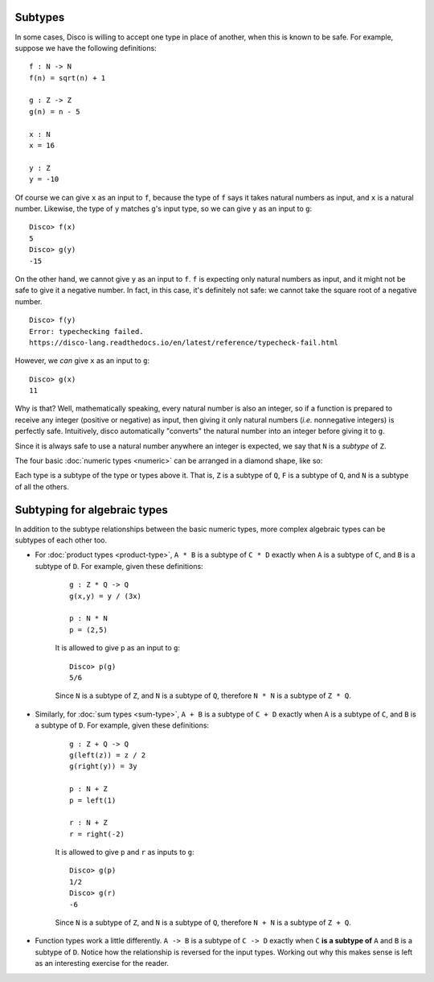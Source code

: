 Subtypes
========

In some cases, Disco is willing to accept one type in place of
another, when this is known to be safe.  For example, suppose we have
the following definitions:

::

   f : N -> N
   f(n) = sqrt(n) + 1

   g : Z -> Z
   g(n) = n - 5

   x : N
   x = 16

   y : Z
   y = -10

Of course we can give ``x`` as an input to ``f``, because the type of ``f`` says
it takes natural numbers as input, and ``x`` is a natural number.
Likewise, the type of ``y`` matches ``g``'s input type, so we can give
``y`` as an input to ``g``:

::

   Disco> f(x)
   5
   Disco> g(y)
   -15

On the other hand, we cannot give ``y`` as an input to ``f``.  ``f``
is expecting only natural numbers as input, and it might not be safe
to give it a negative number.  In fact, in this case, it's definitely
not safe: we cannot take the square root of a negative number.

::

   Disco> f(y)
   Error: typechecking failed.
   https://disco-lang.readthedocs.io/en/latest/reference/typecheck-fail.html

However, we *can* give ``x`` as an input to ``g``:

::

   Disco> g(x)
   11

Why is that?  Well, mathematically speaking, every natural number is
also an integer, so if a function is prepared to receive any integer
(positive or negative) as input, then giving it only natural numbers
(*i.e.* nonnegative integers) is perfectly safe.  Intuitively, disco
automatically "converts" the natural number into an integer before
giving it to ``g``.

Since it is always safe to use a natural number anywhere an integer is
expected, we say that ``N`` is a *subtype* of ``Z``.

The four basic :doc:`numeric types <numeric>` can be arranged in a
diamond shape, like so:

.. image:: ../images/diamond.png
   :width: 300
   :alt: Diamond lattice
   :align: center

Each type is a subtype of the type or types above it.  That is, ``Z``
is a subtype of ``Q``, ``F`` is a subtype of ``Q``, and ``N`` is a
subtype of all the others.

Subtyping for algebraic types
=============================

In addition to the subtype relationships between the basic numeric
types, more complex algebraic types can be subtypes of each other too.

- For :doc:`product types <product-type>`, ``A * B`` is a subtype of
  ``C * D`` exactly when ``A`` is a subtype of ``C``, and ``B`` is a
  subtype of ``D``.  For example, given these definitions:

    ::

       g : Z * Q -> Q
       g(x,y) = y / (3x)

       p : N * N
       p = (2,5)

    It is allowed to give ``p`` as an input to ``g``:

    ::

       Disco> p(g)
       5/6

    Since ``N`` is a subtype of ``Z``, and ``N`` is a subtype of
    ``Q``, therefore ``N * N`` is a subtype of ``Z * Q``.

- Similarly, for :doc:`sum types <sum-type>`, ``A + B`` is a subtype of
  ``C + D`` exactly when ``A`` is a subtype of ``C``, and ``B`` is a
  subtype of ``D``.  For example, given these definitions:

    ::

       g : Z + Q -> Q
       g(left(z)) = z / 2
       g(right(y)) = 3y

       p : N + Z
       p = left(1)

       r : N + Z
       r = right(-2)

    It is allowed to give ``p`` and ``r`` as inputs to ``g``:

    ::

       Disco> g(p)
       1/2
       Disco> g(r)
       -6

    Since ``N`` is a subtype of ``Z``, and ``N`` is a subtype of
    ``Q``, therefore ``N + N`` is a subtype of ``Z + Q``.

- Function types work a little differently.  ``A -> B`` is a subtype
  of ``C -> D`` exactly when ``C`` **is a subtype of** ``A`` and ``B``
  is a subtype of ``D``.  Notice how the relationship is reversed for
  the input types.  Working out why this makes sense is left as an
  interesting exercise for the reader.

